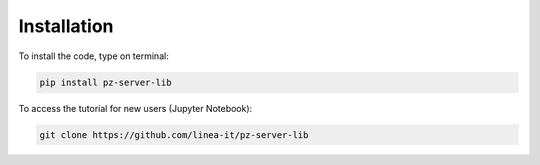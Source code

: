 ============
Installation
============

To install the code, type on terminal:

.. code-block:: 

   pip install pz-server-lib 



   

To access the tutorial for new users (Jupyter Notebook): 

.. code-block:: 

    git clone https://github.com/linea-it/pz-server-lib


